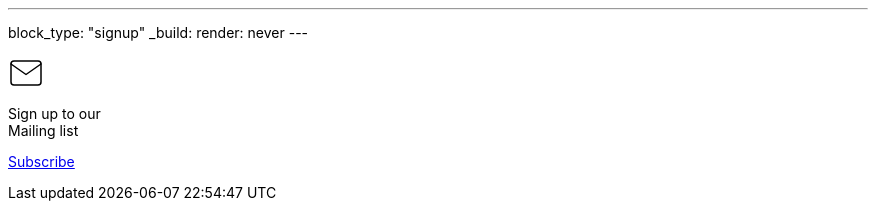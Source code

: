 ---
block_type: "signup"
_build:
  render: never
---

++++
<svg xmlns="http://www.w3.org/2000/svg" width="36" height="36" viewBox="0 0 24 24" fill="none" stroke="currentcolor" stroke-width="1" stroke-linecap="round"
     stroke-linejoin="round" class="feather feather-mail">
    <path d="M4 4h16c1.1.0 2 .9 2 2v12c0 1.1-.9 2-2 2H4c-1.1.0-2-.9-2-2V6c0-1.1.9-2 2-2z"></path>
    <polyline points="22,6 12,13 2,6"></polyline>
</svg>
++++

Sign up to our +
Mailing list

https://accounts.eclipse.org/mailing-list/asciidoc-wg[Subscribe,role=button btn btn-primary]
